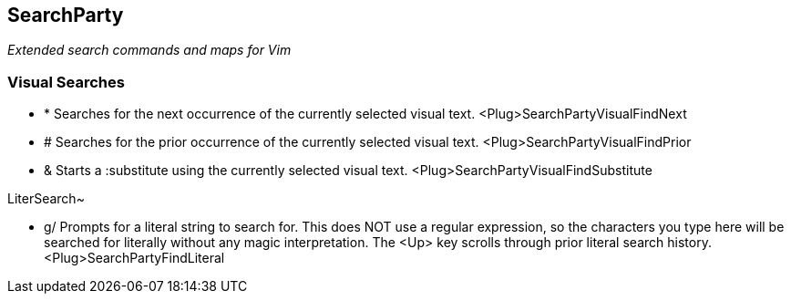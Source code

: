 SearchParty
-----------

_Extended search commands and maps for Vim_

Visual Searches
~~~~~~~~~~~~~~~

* +*+  Searches for the next occurrence of the currently selected visual text.
       +<Plug>SearchPartyVisualFindNext+

* +#+  Searches for the prior occurrence of the currently selected visual text.
       +<Plug>SearchPartyVisualFindPrior+

* +&+  Starts a +:substitute+ using the currently selected visual text.
       +<Plug>SearchPartyVisualFindSubstitute+

LiterSearch~

* +g/+ Prompts for a literal string to search for. This does NOT use a regular
       expression, so the characters you type here will be searched for
       literally without any magic interpretation. The +<Up>+ key scrolls
       through prior literal search history.
       +<Plug>SearchPartyFindLiteral+

